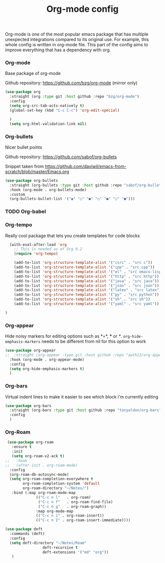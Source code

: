 #+TITLE: Org-mode config

Org-mode is one of the most popular emacs package that has multiple
unexpected integrations compared to its original use. For example,
this whole config is written in org-mode file.
This part of the config aims to improve everything that has a dependency with org.

*** Org-mode

Base package of org-mode

Github repository: https://github.com/bzg/org-mode (mirror only)
#+BEGIN_SRC emacs-lisp
  (use-package org
    :straight (org :type git :host github :repo "bzg/org-mode")
    :config
    (setq org-src-tab-acts-natively t)
    (global-set-key (kbd "C-c C-c") 'org-edit-special)

    )
    (setq org-html-validation-link nil)
#+END_SRC

*** Org-bullets

Nicer bullet points

Github repository: https://github.com/sabof/org-bullets

Snippet taken from https://github.com/daviwil/emacs-from-scratch/blob/master/Emacs.org
#+BEGIN_SRC emacs-lisp
  (use-package org-bullets
    :straight (org-bullets :type git :host github :repo "sabof/org-bullets")
    :hook (org-mode . org-bullets-mode)
    :custom
    (org-bullets-bullet-list '("◉" "○" "●" "○" "●" "○" "●")))
#+END_SRC

*** TODO Org-babel
*** Org-tempo

Really cool package that lets you create templates for code blocks

#+BEGIN_SRC emacs-lisp
    (with-eval-after-load 'org
      ;; This is needed as of Org 9.2
      (require 'org-tempo)

      (add-to-list 'org-structure-template-alist '("csrc" . "src c"))
      (add-to-list 'org-structure-template-alist '("cpp" . "src cpp"))
      (add-to-list 'org-structure-template-alist '("el" . "src emacs-lisp"))
      (add-to-list 'org-structure-template-alist '("http" . "src http"))
      (add-to-list 'org-structure-template-alist '("java" . "src java"))
      (add-to-list 'org-structure-template-alist '("json" . "src json"))
      (add-to-list 'org-structure-template-alist '("latex" . "src latex"))
      (add-to-list 'org-structure-template-alist '("py" . "src python"))
      (add-to-list 'org-structure-template-alist '("sh" . "src sh"))
      (add-to-list 'org-structure-template-alist '("yaml" . "src yaml"))

  )
#+END_SRC
*** Org-appear

Hide noisy markers for editing options such as *=*, *** or /*/.
=org-hide-emphasis-markers= needs to be different from nil for this option to work
#+BEGIN_SRC emacs-lisp
      (use-package org-appear
      ;;  :straight (org-appear :type git :host github :repo "awth13/org-appear")
        :hook (org-mode . org-appear-mode)
        :config
        (setq org-hide-emphasis-markers t)
        )
#+END_SRC

*** Org-bars
Virtual indent lines to make it easier to see which block i'm currently editing
#+begin_src emacs-lisp
  (use-package org-bars
    :straight (org-bars :type git :host github :repo "tonyaldon/org-bars")
    :config
    )
#+end_src

*** Org-Roam
    #+begin_src emacs-lisp
           (use-package org-roam
             :ensure t
             :init
             (setq org-roam-v2-ack t)
          ;;   :hook
          ;;   (after-init . org-roam-mode)
            :config
            (org-roam-db-autosync-mode)
            (setq org-roam-completion-everywhere t
                  org-roam-completion-system 'default
                  org-roam-directory "~/Notes/")
             :bind (:map org-roam-mode-map
                        (("C-c n l"   . org-roam)
                         ("C-c n f"   . org-roam-find-file)
                         ("C-c n g"   . org-roam-graph))
                        :map org-mode-map
                        (("C-c n i" . org-roam-insert))
                        (("C-c n I" . org-roam-insert-immediate))))

          (use-package deft
            :commands (deft)
            :config
            (setq deft-directory "~/Notes/Roam"
                           deft-recursive t
                           deft-extensions '("md" "org"))
             )
    #+end_src

